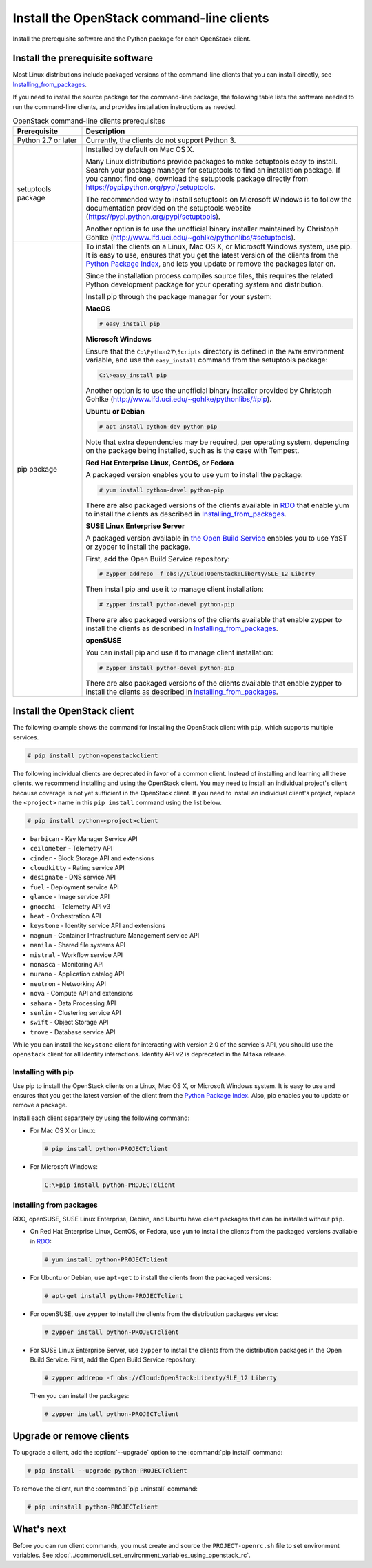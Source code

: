 ==========================================
Install the OpenStack command-line clients
==========================================

Install the prerequisite software and the Python package for each
OpenStack client.

Install the prerequisite software
~~~~~~~~~~~~~~~~~~~~~~~~~~~~~~~~~

Most Linux distributions include packaged versions of the command-line
clients that you can install directly, see Installing_from_packages_.

If you need to install the source package for the command-line package,
the following table lists the software needed to run the
command-line clients, and provides installation instructions as needed.

.. list-table:: OpenStack command-line clients prerequisites
   :header-rows: 1
   :widths: 20 80

   * - Prerequisite
     - Description
   * - Python 2.7 or later
     - Currently, the clients do not support Python 3.
   * - setuptools package
     - Installed by default on Mac OS X.

       Many Linux distributions provide packages to make setuptools
       easy to install. Search your package manager for setuptools to
       find an installation package.
       If you cannot find one, download the setuptools package
       directly from https://pypi.python.org/pypi/setuptools.

       The recommended way to install setuptools on Microsoft Windows
       is to follow the documentation provided on the setuptools website
       (https://pypi.python.org/pypi/setuptools).

       Another option is to use the unofficial binary installer
       maintained by Christoph Gohlke
       (http://www.lfd.uci.edu/~gohlke/pythonlibs/#setuptools).
   * - pip package
     - To install the clients on a Linux, Mac OS X, or Microsoft Windows
       system, use pip. It is easy to use, ensures that you get the latest
       version of the clients from the `Python Package Index
       <https://pypi.python.org/>`__, and lets you update or remove
       the packages later on.

       Since the installation process compiles source files, this requires
       the related Python development package for your operating system
       and distribution.

       Install pip through the package manager for your system:

       **MacOS**

       .. code-block:: console

          # easy_install pip

       **Microsoft Windows**

       Ensure that the ``C:\Python27\Scripts`` directory is defined in the
       ``PATH`` environment variable, and use the ``easy_install`` command
       from the setuptools package:

       .. code-block:: console

          C:\>easy_install pip

       Another option is to use the unofficial binary installer provided by
       Christoph Gohlke (http://www.lfd.uci.edu/~gohlke/pythonlibs/#pip).

       **Ubuntu or Debian**

       .. code-block:: console

          # apt install python-dev python-pip

       Note that extra dependencies may be required, per operating system,
       depending on the package being installed, such as is the case with
       Tempest.

       **Red Hat Enterprise Linux, CentOS, or Fedora**

       A packaged version enables you to use yum to install the package:

       .. code-block:: console

          # yum install python-devel python-pip

       There are also packaged versions of the clients available in
       `RDO <https://www.rdoproject.org/>`__ that enable yum to install
       the clients as described in Installing_from_packages_.

       **SUSE Linux Enterprise Server**

       A packaged version available in `the Open Build Service
       <https://build.opensuse.org/package/show?package=python-pip&project=Cloud:OpenStack:Master>`__
       enables you to use YaST or zypper to install the package.

       First, add the Open Build Service repository:

       .. code-block:: console

          # zypper addrepo -f obs://Cloud:OpenStack:Liberty/SLE_12 Liberty

       Then install pip and use it to manage client installation:

       .. code-block:: console

          # zypper install python-devel python-pip

       There are also packaged versions of the clients available that enable
       zypper to install the clients as described in Installing_from_packages_.

       **openSUSE**

       You can install pip and use it to manage client installation:

       .. code-block:: console

          # zypper install python-devel python-pip

       There are also packaged versions of the clients available that enable
       zypper to install the clients as described in Installing_from_packages_.

Install the OpenStack client
~~~~~~~~~~~~~~~~~~~~~~~~~~~~

The following example shows the command for installing the OpenStack client
with ``pip``, which supports multiple services.

.. code-block:: console

   # pip install python-openstackclient

The following individual clients are deprecated in favor of a common client.
Instead of installing and learning all these clients, we recommend
installing and using the OpenStack client. You may need to install an
individual project's client because coverage is not yet sufficient in the
OpenStack client. If you need to install an individual client's project,
replace the ``<project>`` name in this ``pip install`` command using the
list below.

.. code-block:: console

    # pip install python-<project>client

*  ``barbican`` - Key Manager Service API
*  ``ceilometer`` - Telemetry API
*  ``cinder`` - Block Storage API and extensions
*  ``cloudkitty`` - Rating service API
*  ``designate`` - DNS service API
*  ``fuel`` - Deployment service API
*  ``glance`` - Image service API
*  ``gnocchi`` - Telemetry API v3
*  ``heat`` - Orchestration API
*  ``keystone`` - Identity service API and extensions
*  ``magnum`` - Container Infrastructure Management service API
*  ``manila`` - Shared file systems API
*  ``mistral`` - Workflow service API
*  ``monasca`` - Monitoring API
*  ``murano`` - Application catalog API
*  ``neutron`` - Networking API
*  ``nova`` - Compute API and extensions
*  ``sahara`` - Data Processing API
*  ``senlin`` - Clustering service API
*  ``swift`` - Object Storage API
*  ``trove`` - Database service API

While you can install the ``keystone`` client for interacting with version 2.0
of the service's API, you should use the ``openstack`` client for all Identity
interactions. Identity API v2 is deprecated in the Mitaka release.

Installing with pip
-------------------

Use pip to install the OpenStack clients on a Linux, Mac OS X, or
Microsoft Windows system. It is easy to use and ensures that you get the
latest version of the client from the `Python Package
Index <https://pypi.python.org/pypi>`__. Also, pip enables you to update
or remove a package.

Install each client separately by using the following command:

*  For Mac OS X or Linux:

   .. code-block:: console

      # pip install python-PROJECTclient

*  For Microsoft Windows:

   .. code-block:: console

      C:\>pip install python-PROJECTclient

.. _Installing_from_packages:

Installing from packages
------------------------

RDO, openSUSE, SUSE Linux Enterprise, Debian, and Ubuntu have client packages
that can be installed without ``pip``.

*  On Red Hat Enterprise Linux, CentOS, or Fedora, use ``yum`` to install
   the clients from the packaged versions available in
   `RDO <https://www.rdoproject.org/>`__:

   .. code-block:: console

      # yum install python-PROJECTclient

* For Ubuntu or Debian, use ``apt-get`` to install the clients from the
  packaged versions:

  .. code-block:: console

     # apt-get install python-PROJECTclient

*  For openSUSE, use ``zypper`` to install the clients from the distribution
   packages service:

   .. code-block:: console

      # zypper install python-PROJECTclient

*  For SUSE Linux Enterprise Server, use ``zypper`` to install the clients from
   the distribution packages in the Open Build Service. First, add the Open
   Build Service repository:

   .. code-block:: console

      # zypper addrepo -f obs://Cloud:OpenStack:Liberty/SLE_12 Liberty

   Then you can install the packages:

   .. code-block:: console

      # zypper install python-PROJECTclient

Upgrade or remove clients
~~~~~~~~~~~~~~~~~~~~~~~~~

To upgrade a client, add the :option:`--upgrade` option to the
:command:`pip install` command:

.. code-block:: console

   # pip install --upgrade python-PROJECTclient

To remove the client, run the :command:`pip uninstall` command:

.. code-block:: console

   # pip uninstall python-PROJECTclient

What's next
~~~~~~~~~~~

Before you can run client commands, you must create and source the
``PROJECT-openrc.sh`` file to set environment variables. See
:doc:`../common/cli_set_environment_variables_using_openstack_rc`.

